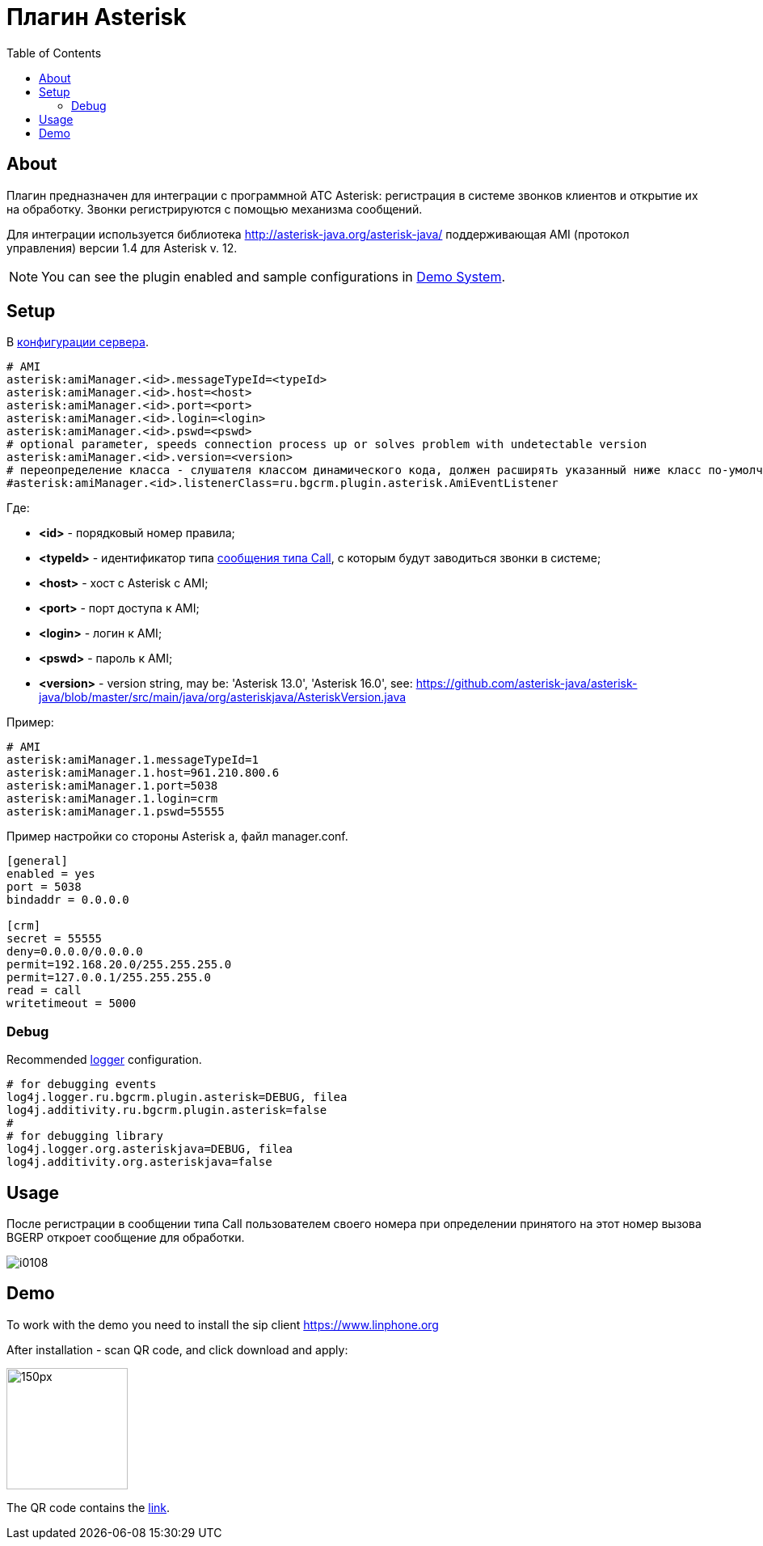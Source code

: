 = Плагин Asterisk
:toc:

[[about]]
== About
Плагин предназначен для интеграции c программной АТС Asterisk: регистрация в системе звонков клиентов и открытие их на обработку.
Звонки регистрируются с помощью механизма сообщений.

Для интеграции используется библиотека http://asterisk-java.org/asterisk-java/
поддерживающая AMI (протокол управления) версии 1.4 для Asterisk v. 12.

NOTE: You can see the plugin enabled and sample configurations in <<demo, Demo System>>.

[[setup]]
== Setup
В <<../../kernel/setup.adoc#config, конфигурации сервера>>.
[source]
----
# AMI
asterisk:amiManager.<id>.messageTypeId=<typeId>
asterisk:amiManager.<id>.host=<host>
asterisk:amiManager.<id>.port=<port>
asterisk:amiManager.<id>.login=<login>
asterisk:amiManager.<id>.pswd=<pswd>
# optional parameter, speeds connection process up or solves problem with undetectable version
asterisk:amiManager.<id>.version=<version>
# переопределение класса - слушателя классом динамического кода, должен расширять указанный ниже класс по-умолчанию
#asterisk:amiManager.<id>.listenerClass=ru.bgcrm.plugin.asterisk.AmiEventListener
----
Где:
[square]
* *<id>* - порядковый номер правила;
* *<typeId>* - идентификатор типа <<../../kernel/message/index.adoc#setup-type-call, сообщения типа Call>>, с которым будут заводиться звонки в системе;
* *<host>* - хост с Asterisk с AMI;
* *<port>* - порт доступа к AMI;
* *<login>* - логин к AMI;
* *<pswd>* - пароль к AMI;
* *<version>* - version string, may be: 'Asterisk 13.0', 'Asterisk 16.0', see: https://github.com/asterisk-java/asterisk-java/blob/master/src/main/java/org/asteriskjava/AsteriskVersion.java

Пример:
[source]
----
# AMI
asterisk:amiManager.1.messageTypeId=1
asterisk:amiManager.1.host=961.210.800.6
asterisk:amiManager.1.port=5038
asterisk:amiManager.1.login=crm
asterisk:amiManager.1.pswd=55555
----

Пример настройки со стороны Asterisk а, файл manager.conf.
[source]
----
[general]
enabled = yes
port = 5038
bindaddr = 0.0.0.0

[crm]
secret = 55555
deny=0.0.0.0/0.0.0.0
permit=192.168.20.0/255.255.255.0
permit=127.0.0.1/255.255.255.0
read = call
writetimeout = 5000
----

[[debug]]
=== Debug
Recommended <<../../kernel/extension.adoc#log4j, logger>> configuration.

[source]
----
# for debugging events
log4j.logger.ru.bgcrm.plugin.asterisk=DEBUG, filea
log4j.additivity.ru.bgcrm.plugin.asterisk=false
#
# for debugging library
log4j.logger.org.asteriskjava=DEBUG, filea
log4j.additivity.org.asteriskjava=false
----

[[usage]]
== Usage
После регистрации в сообщении типа Call пользователем своего номера при определении принятого на этот номер вызова BGERP откроет сообщение для обработки.

image::_res/i0108.png[]

[[demo]]
== Demo
To work with the demo you need to install the sip client https://www.linphone.org

After installation - scan QR code, and click download and apply:

image::_res/QR-code_sip_deo.svg[150px, 150px]

The QR code contains the link:_res/client_demo_sip_provisioning.xml[link].
